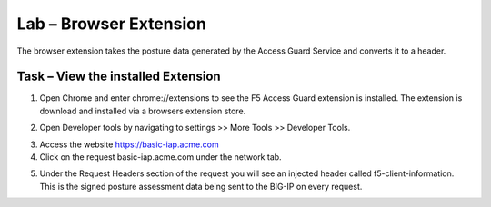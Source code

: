 Lab – Browser Extension
------------------------------------------------

The browser extension takes the posture data generated by the Access Guard Service and converts it to a header.  

Task – View the installed Extension
~~~~~~~~~~~~~~~~~~~~~~~~~~~~~~~~~~~~~~~~~~

1. Open Chrome and enter chrome://extensions to see the F5 Access Guard extension is installed.  The extension is download and installed via a browsers extension store.

|image10|

2. Open Developer tools by navigating to settings >> More Tools >> Developer Tools.

|image11|

3. Access the website https://basic-iap.acme.com 
4. Click on the request basic-iap.acme.com under the network tab.

|image12|

5. Under the Request Headers section of the request you will see an injected header called f5-client-information.  This is the signed posture assessment data being sent to the BIG-IP on every request.

|image13|






.. |image10| image:: /_static/class1/module5/image010.png
.. |image11| image:: /_static/class1/module5/image011.png
.. |image12| image:: /_static/class1/module5/image012.png
.. |image13| image:: /_static/class1/module5/image013.png



